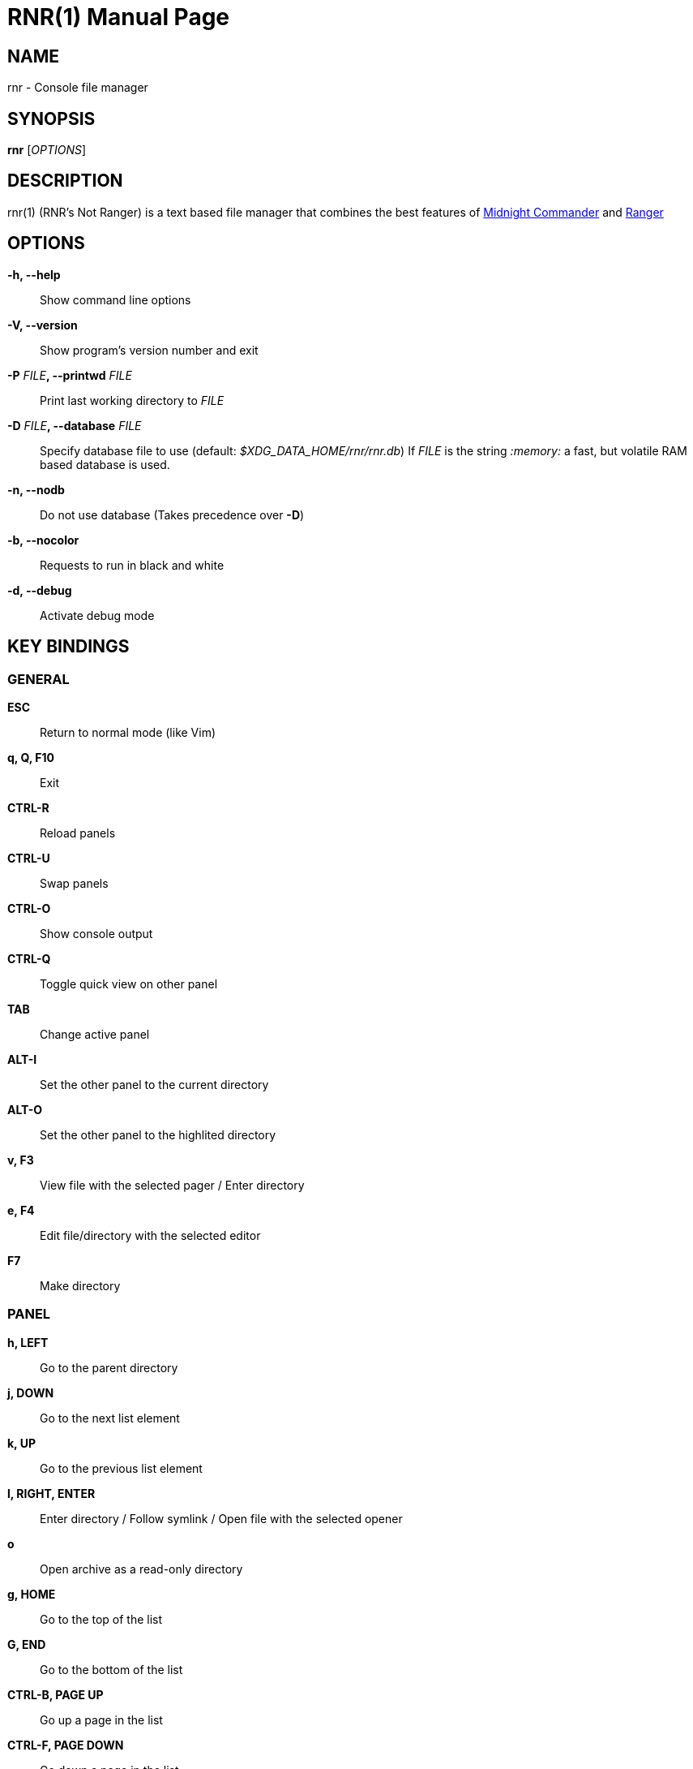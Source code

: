 = RNR(1)
:doctype: manpage
:author: Franco Bugnano
:man source: rnr
:man version: 1.0.1
:man manual: rnr manual
:revdate: 2020-11-26


== NAME
rnr - Console file manager


== SYNOPSIS
*rnr* [_OPTIONS_]


== DESCRIPTION
rnr(1) (RNR's Not Ranger) is a text based file manager that combines the best
features of
https://midnight-commander.org/[Midnight Commander] and
https://ranger.github.io/[Ranger]


== OPTIONS
*-h, --help*::
	Show command line options
*-V, --version*::
	Show program's version number and exit
*-P* _FILE_**, --printwd** _FILE_::
	Print last working directory to _FILE_
*-D* _FILE_**, --database** _FILE_::
	Specify database file to use (default: _$XDG_DATA_HOME/rnr/rnr.db_)
	If _FILE_ is the string _:memory:_ a fast, but volatile RAM based database is used.
*-n, --nodb*::
	Do not use database (Takes precedence over *-D*)
*-b, --nocolor*::
	Requests to run in black and white
*-d, --debug*::
	Activate debug mode


== KEY BINDINGS
=== GENERAL
*ESC*:: Return to normal mode (like Vim)
*q, Q, F10*:: Exit
*CTRL-R*:: Reload panels
*CTRL-U*:: Swap panels
*CTRL-O*:: Show console output
*CTRL-Q*:: Toggle quick view on other panel
*TAB*:: Change active panel
*ALT-I*:: Set the other panel to the current directory
*ALT-O*:: Set the other panel to the highlited directory
*v, F3*:: View file with the selected pager / Enter directory
*e, F4*:: Edit file/directory with the selected editor
*F7*:: Make directory

=== PANEL
*h, LEFT*:: Go to the parent directory
*j, DOWN*:: Go to the next list element
*k, UP*:: Go to the previous list element
*l, RIGHT, ENTER*:: Enter directory / Follow symlink / Open file with the selected opener
*o*:: Open archive as a read-only directory
*g, HOME*:: Go to the top of the list
*G, END*:: Go to the bottom of the list
*CTRL-B, PAGE UP*:: Go up a page in the list
*CTRL-F, PAGE DOWN*:: Go down a page in the list
*f, /*:: Filter list (fuzzy finder like https://github.com/junegunn/fzf[fzf])
*uf, u/*:: Remove filter from list
*BACKSPACE*:: Show/Hide hidden files

=== SORTING
*sn*:: Sort by Name
*sN*:: Sort by Name (Reverse)
*se*:: Sort by Extension
*sE*:: Sort by Extension (Reverse)
*sd*:: Sort by Date & Time
*sD*:: Sort by Date & Time (Reverse)
*ss*:: Sort by Size
*sS*:: Sort by Size (Reverse)

=== BOOKMARKS
**m**_KEY_:: Add current directory to the bookmark named _KEY_
**'**_KEY_:: Go to the bookmark named _KEY_
*''*:: Go to the previous directory (2 times ', not ")

=== RENAME
*r, cc, cw*:: Rename file (replace)
*ce*:: Rename file (replace before extension)
*i, I*:: Rename file (insert)
*a*:: Rename file (append before extension)
*A*:: Rename file (append after extension)

=== SELECT (TAG) FILES
*INSERT, SPACE*:: Toggle tag on selected file
***:: Toggle tag on all files
*+*:: Tag files that match the shell wildcard pattern
*-, \*:: Untag files that match the shell wildcard pattern
*uv*:: Untag all files

=== OPERATIONS ON TAGGED FILES
*F5*:: Copy tagged files (or selected file)
*F6*:: Move tagged files (or selected file)
*F8*:: Delete tagged files (or selected file)

=== SHELL
*:, !*:: Execute a shell command


== SUBSTITUTIONS
The following substitutions are available for the shell, mkdir, rename, copy and move commands:

_%f_:: The current file
_%n_:: The current file name without extension
_%e_:: The current file extension (including the leading .)
_%d_:: The full path of the current directory
_%b_:: The name of the current directory (basename)
_%s, %t_:: The tagged files
_%F_:: The file in the other panel
_%N_:: The name of the file in the other panel without extension
_%E_:: The extension of the file in the other panel (including the leading .)
_%D_:: The full path of the directory of the other panel
_%B_:: The name of the directory of the other panel (basename)
_%S, %T_:: The tagged files of the other panel
_%%_:: The % character

There is no need to enclose these substitutions in quotes

=== EXAMPLE

**!**mpv _%t_:: Opens the tagged files with mpv


== FILES
rnr(1) respects the XDG Base Directory specification.
If the _$XDG_CONFIG_HOME_ environment variable is not set, the default
_~/.config_ directory will be used
instead.

_$XDG_CONFIG_HOME/rnr/config.py_::
	The rnr(1) configuration file
_$XDG_CONFIG_HOME/rnr/bookmarks_::
	The currently saved bookmarks
_/usr/bin/rnr_::
	The main executable
_/usr/bin/rnrview_::
	The internal viewer as a standalone executable
_/usr/share/rnr/rnr.fish_::
	Copy this file to _~/.config/fish/functions/_ to cd to the last directory
	when using the fish shell
_/usr/share/rnr/rnr.sh_::
	Source this file in _~/.bashrc_ to cd to the last directory when using
	bash


== RESOURCES
GitHub: <https://github.com/bugnano/rnr>

PyPI: <https://pypi.org/project/rnr/>


== SEE ALSO
rnrview(1)


== COPYING
Copyright \(C) 2020 Franco Bugnano. Free use of this software is
granted under the terms of the GNU General Public License (GPL).

